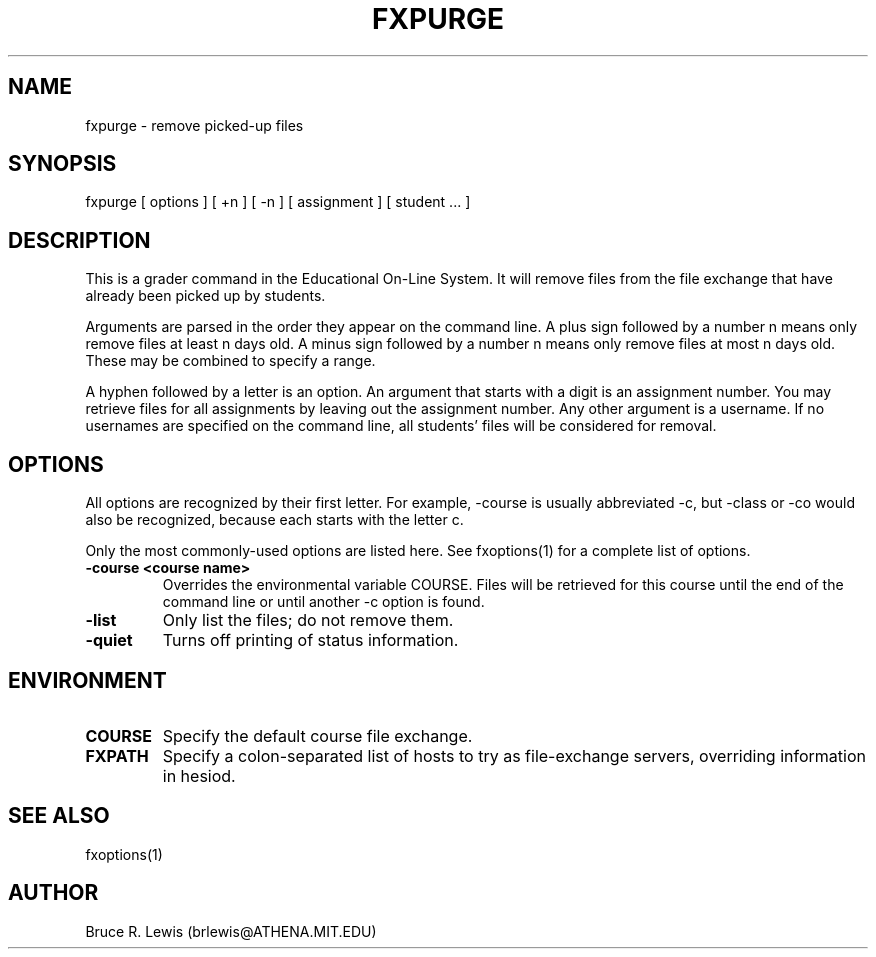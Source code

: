 .TH FXPURGE 1 "October 24, 1990"
.SH NAME
fxpurge \- remove picked-up files
.SH SYNOPSIS
fxpurge [ options ] [ +n ] [ -n ] [ assignment ] [ student ... ]
.SH DESCRIPTION
This is a grader command in the Educational On-Line System. It will
remove files from the file exchange that have already been picked up
by students.

Arguments are parsed in the order they appear on the command line.  A
plus sign followed by a number n means only remove files at least n
days old.  A minus sign followed by a number n means only remove files
at most n days old.  These may be combined to specify a range.

A hyphen followed by a letter is an option.  An argument that starts
with a digit is an assignment number.  You may retrieve files for all
assignments by leaving out the assignment number.  Any other argument
is a username.  If no usernames are specified on the command line, all
students' files will be considered for removal.

.SH OPTIONS
All options are recognized by their first letter.  For example,
-course is usually abbreviated -c, but -class or -co would also be
recognized, because each starts with the letter c.

Only the most commonly-used options are listed here.  See fxoptions(1)
for a complete list of options.
.TP
.B -course <course name>
Overrides the environmental variable COURSE.  Files will be retrieved
for this course until the end of the command line or until another -c
option is found.
.TP
.B -list
Only list the files; do not remove them.
.TP
.B -quiet
Turns off printing of status information.
.SH "ENVIRONMENT"
.TP
.B COURSE
Specify the default course file exchange.
.TP
.B FXPATH
Specify a colon-separated list of hosts to try as file-exchange
servers, overriding information in hesiod.
.SH SEE ALSO
fxoptions(1)
.SH AUTHOR
Bruce R. Lewis (brlewis@ATHENA.MIT.EDU)
